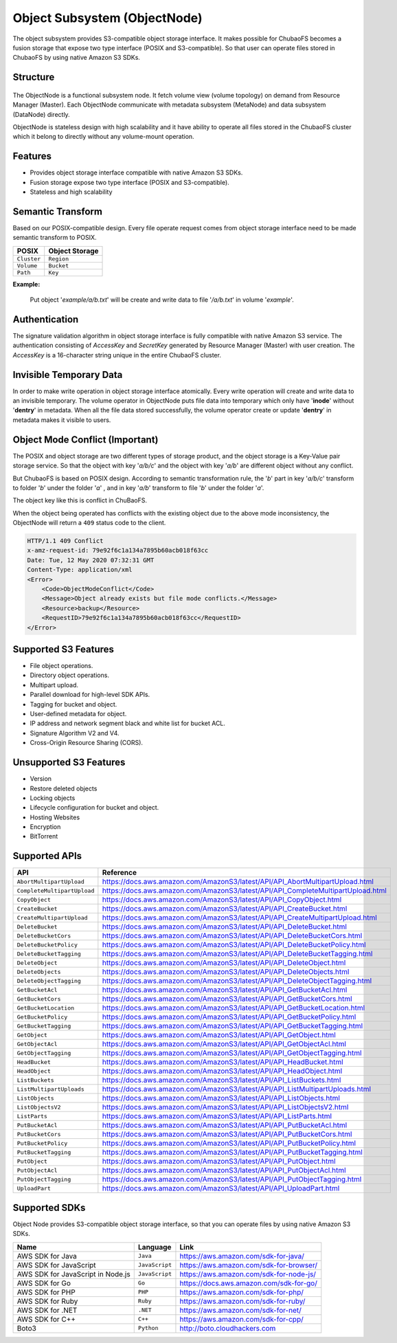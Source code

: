Object Subsystem (ObjectNode)
=============================

The object subsystem provides S3-compatible object storage interface.
It makes possible for ChubaoFS becomes a fusion storage that expose two type interface (POSIX and S3-compatible).
So that user can operate files stored in ChubaoFS by using native Amazon S3 SDKs.

Structure
---------

  .. image:: ../pic/cfs-object-subsystem-structure.png
     :align: center

The ObjectNode is a functional subsystem node. It fetch volume view (volume topology) on demand from Resource Manager (Master).
Each ObjectNode communicate with metadata subsystem (MetaNode) and data subsystem (DataNode) directly.

ObjectNode is stateless design with high scalability and it have ability to operate all files stored in the ChubaoFS cluster
which it belong to directly without any volume-mount operation.

Features
---------

- Provides object storage interface compatible with native Amazon S3 SDKs.
- Fusion storage expose two type interface (POSIX and S3-compatible).
- Stateless and high scalability

Semantic Transform
-------------------
Based on our POSIX-compatible design. Every file operate request comes from object storage interface need to be made semantic transform to POSIX.

.. csv-table::
    :header: "POSIX", "Object Storage"

    "``Cluster``", "``Region``"
    "``Volume``", "``Bucket``"
    "``Path``", "``Key``"

**Example:**

      .. image:: ../pic/cfs-object-subsystem-semantic.png
        :align: center

    Put object '*example/a/b.txt*' will be create and write data to file '*/a/b.txt*' in volume '*example*'.

Authentication
--------------
The signature validation algorithm in object storage interface is fully compatible with native Amazon S3 service.
The authentication consisting of *AccessKey* and *SecretKey* generated by Resource Manager (Master) with user creation.
The *AccessKey* is  a 16-character string unique in the entire ChubaoFS cluster.

Invisible Temporary Data
-------------------------
In order to make write operation in object storage interface atomically. Every write operation will create and write data to an invisible temporary.
The volume operator in ObjectNode puts file data into temporary which only have '**inode**' without '**dentry**' in metadata.
When all the file data stored successfully, the volume operator create or update '**dentry**' in metadata makes it visible to users.


Object Mode Conflict (Important)
--------------------------------
The POSIX and object storage are two different types of storage product, and the object storage is a Key-Value pair storage service.
So that the object with key '*a/b/c*' and the object with key '*a/b*' are different object without any conflict.

But ChubaoFS is based on POSIX design. According to semantic transformation rule, the '*b*' part in key '*a/b/c*' transform to folder '*b*' under the folder '*a*' , and in key '*a/b*' transform to file '*b*' under the folder '*a*'.

The object key like this is conflict in ChuBaoFS.

When the object being operated has conflicts with the existing object due to the above mode inconsistency, the ObjectNode will return a ``409`` status code to the client.

.. code-block::

    HTTP/1.1 409 Conflict
    x-amz-request-id: 79e92f6c1a134a7895b60acb018f63cc
    Date: Tue, 12 May 2020 07:32:31 GMT
    Content-Type: application/xml
    <Error>
        <Code>ObjectModeConflict</Code>
        <Message>Object already exists but file mode conflicts.</Message>
        <Resource>backup</Resource>
        <RequestID>79e92f6c1a134a7895b60acb018f63cc</RequestID>
    </Error>

Supported S3 Features
---------------------

* File object operations.
* Directory object operations.
* Multipart upload.
* Parallel download for high-level SDK APIs.
* Tagging for bucket and object.
* User-defined metadata for object.
* IP address and network segment black and white list for bucket ACL.
* Signature Algorithm V2 and V4.
* Cross-Origin Resource Sharing (CORS).


Unsupported S3 Features
-----------------------

* Version
* Restore deleted objects
* Locking objects
* Lifecycle configuration for bucket and object.
* Hosting Websites
* Encryption
* BitTorrent

Supported APIs
----------------------------

.. csv-table::
   :header: "API", "Reference"

    "``AbortMultipartUpload``", "https://docs.aws.amazon.com/AmazonS3/latest/API/API_AbortMultipartUpload.html"
    "``CompleteMultipartUpload``", "https://docs.aws.amazon.com/AmazonS3/latest/API/API_CompleteMultipartUpload.html"
    "``CopyObject``", "https://docs.aws.amazon.com/AmazonS3/latest/API/API_CopyObject.html"
    "``CreateBucket``", "https://docs.aws.amazon.com/AmazonS3/latest/API/API_CreateBucket.html"
    "``CreateMultipartUpload``", "https://docs.aws.amazon.com/AmazonS3/latest/API/API_CreateMultipartUpload.html"
    "``DeleteBucket``", "https://docs.aws.amazon.com/AmazonS3/latest/API/API_DeleteBucket.html"
    "``DeleteBucketCors``", "https://docs.aws.amazon.com/AmazonS3/latest/API/API_DeleteBucketCors.html"
    "``DeleteBucketPolicy``", "https://docs.aws.amazon.com/AmazonS3/latest/API/API_DeleteBucketPolicy.html"
    "``DeleteBucketTagging``", "https://docs.aws.amazon.com/AmazonS3/latest/API/API_DeleteBucketTagging.html"
    "``DeleteObject``", "https://docs.aws.amazon.com/AmazonS3/latest/API/API_DeleteObject.html"
    "``DeleteObjects``", "https://docs.aws.amazon.com/AmazonS3/latest/API/API_DeleteObjects.html"
    "``DeleteObjectTagging``", "https://docs.aws.amazon.com/AmazonS3/latest/API/API_DeleteObjectTagging.html"
    "``GetBucketAcl``", "https://docs.aws.amazon.com/AmazonS3/latest/API/API_GetBucketAcl.html"
    "``GetBucketCors``", "https://docs.aws.amazon.com/AmazonS3/latest/API/API_GetBucketCors.html"
    "``GetBucketLocation``", "https://docs.aws.amazon.com/AmazonS3/latest/API/API_GetBucketLocation.html"
    "``GetBucketPolicy``", "https://docs.aws.amazon.com/AmazonS3/latest/API/API_GetBucketPolicy.html"
    "``GetBucketTagging``", "https://docs.aws.amazon.com/AmazonS3/latest/API/API_GetBucketTagging.html"
    "``GetObject``", "https://docs.aws.amazon.com/AmazonS3/latest/API/API_GetObject.html"
    "``GetObjectAcl``", "https://docs.aws.amazon.com/AmazonS3/latest/API/API_GetObjectAcl.html"
    "``GetObjectTagging``", "https://docs.aws.amazon.com/AmazonS3/latest/API/API_GetObjectTagging.html"
    "``HeadBucket``", "https://docs.aws.amazon.com/AmazonS3/latest/API/API_HeadBucket.html"
    "``HeadObject``", "https://docs.aws.amazon.com/AmazonS3/latest/API/API_HeadObject.html"
    "``ListBuckets``", "https://docs.aws.amazon.com/AmazonS3/latest/API/API_ListBuckets.html"
    "``ListMultipartUploads``", "https://docs.aws.amazon.com/AmazonS3/latest/API/API_ListMultipartUploads.html"
    "``ListObjects``", "https://docs.aws.amazon.com/AmazonS3/latest/API/API_ListObjects.html"
    "``ListObjectsV2``", "https://docs.aws.amazon.com/AmazonS3/latest/API/API_ListObjectsV2.html"
    "``ListParts``", "https://docs.aws.amazon.com/AmazonS3/latest/API/API_ListParts.html"
    "``PutBucketAcl``", "https://docs.aws.amazon.com/AmazonS3/latest/API/API_PutBucketAcl.html"
    "``PutBucketCors``", "https://docs.aws.amazon.com/AmazonS3/latest/API/API_PutBucketCors.html"
    "``PutBucketPolicy``", "https://docs.aws.amazon.com/AmazonS3/latest/API/API_PutBucketPolicy.html"
    "``PutBucketTagging``", "https://docs.aws.amazon.com/AmazonS3/latest/API/API_PutBucketTagging.html"
    "``PutObject``", "https://docs.aws.amazon.com/AmazonS3/latest/API/API_PutObject.html"
    "``PutObjectAcl``", "https://docs.aws.amazon.com/AmazonS3/latest/API/API_PutObjectAcl.html"
    "``PutObjectTagging``", "https://docs.aws.amazon.com/AmazonS3/latest/API/API_PutObjectTagging.html"
    "``UploadPart``", "https://docs.aws.amazon.com/AmazonS3/latest/API/API_UploadPart.html"

Supported SDKs
--------------
Object Node provides S3-compatible object storage interface, so that you can operate files by using native Amazon S3 SDKs.

.. csv-table::
   :header: "Name", "Language", "Link"

    "AWS SDK for Java", "``Java``", "https://aws.amazon.com/sdk-for-java/"
    "AWS SDK for JavaScript", "``JavaScript``", "https://aws.amazon.com/sdk-for-browser/"
    "AWS SDK for JavaScript in Node.js", "``JavaScript``", "https://aws.amazon.com/sdk-for-node-js/"
    "AWS SDK for Go", "``Go``", "https://docs.aws.amazon.com/sdk-for-go/"
    "AWS SDK for PHP", "``PHP``", "https://aws.amazon.com/sdk-for-php/"
    "AWS SDK for Ruby", "``Ruby``", "https://aws.amazon.com/sdk-for-ruby/"
    "AWS SDK for .NET", "``.NET``", "https://aws.amazon.com/sdk-for-net/"
    "AWS SDK for C++", "``C++``", "https://aws.amazon.com/sdk-for-cpp/"
    "Boto3", "``Python``", "http://boto.cloudhackers.com"


